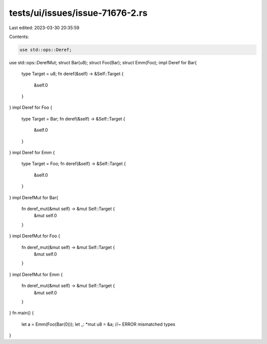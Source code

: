tests/ui/issues/issue-71676-2.rs
================================

Last edited: 2023-03-30 20:35:59

Contents:

.. code-block:: rs

    use std::ops::Deref;
use std::ops::DerefMut;
struct Bar(u8);
struct Foo(Bar);
struct Emm(Foo);
impl Deref for Bar{
    type Target = u8;
    fn deref(&self) -> &Self::Target {
        &self.0
    }
}
impl Deref for Foo {
    type Target = Bar;
    fn deref(&self) -> &Self::Target {
        &self.0
    }
}
impl Deref for Emm {
    type Target = Foo;
    fn deref(&self) -> &Self::Target {
        &self.0
    }
}
impl DerefMut for Bar{
    fn deref_mut(&mut self) -> &mut Self::Target {
        &mut self.0
    }
}
impl DerefMut for Foo {
    fn deref_mut(&mut self) -> &mut Self::Target {
        &mut self.0
    }
}
impl DerefMut for Emm {
    fn deref_mut(&mut self) -> &mut Self::Target {
        &mut self.0
    }
}
fn main() {
    let a = Emm(Foo(Bar(0)));
    let _: *mut u8 = &a; //~ ERROR mismatched types
}


